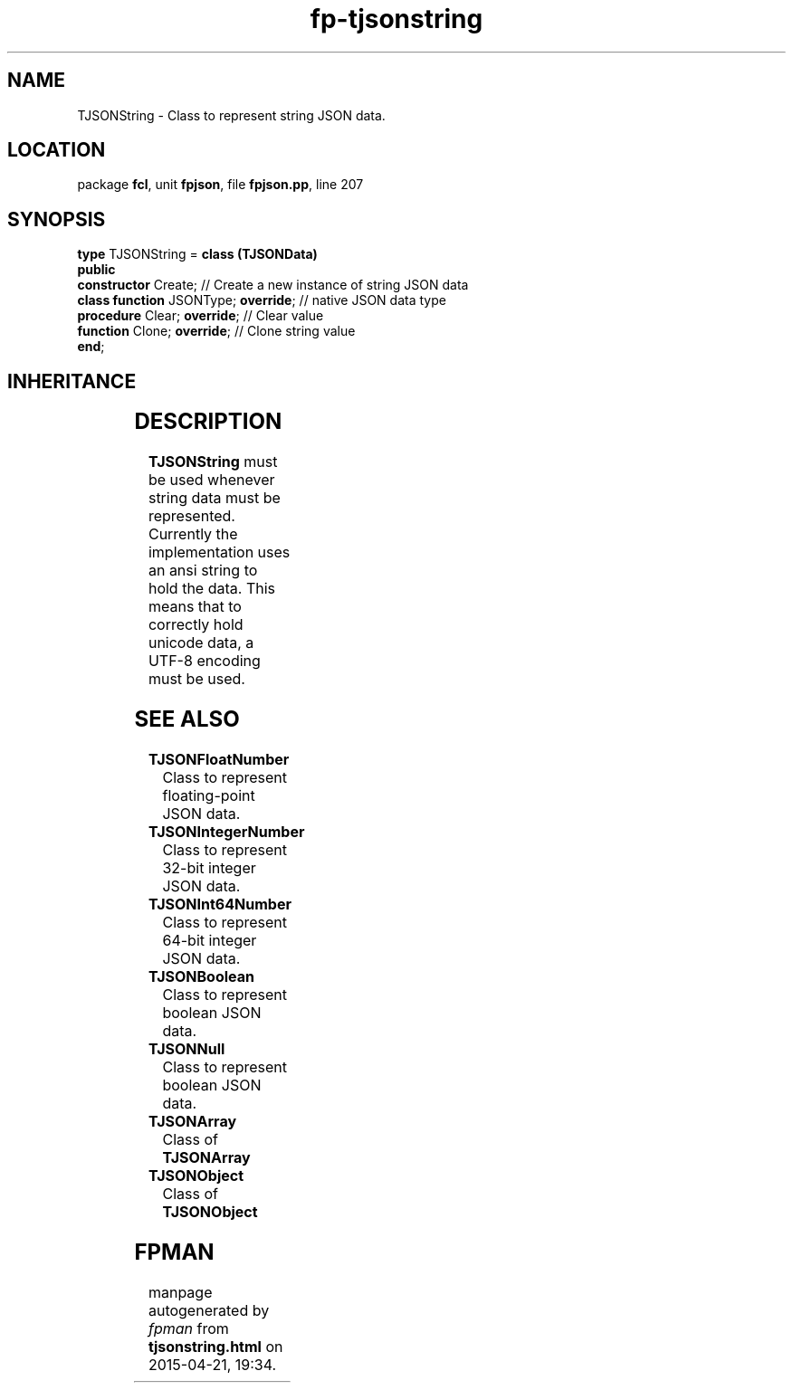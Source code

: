 .\" file autogenerated by fpman
.TH "fp-tjsonstring" 3 "2014-03-14" "fpman" "Free Pascal Programmer's Manual"
.SH NAME
TJSONString - Class to represent string JSON data.
.SH LOCATION
package \fBfcl\fR, unit \fBfpjson\fR, file \fBfpjson.pp\fR, line 207
.SH SYNOPSIS
\fBtype\fR TJSONString = \fBclass (TJSONData)\fR
.br
\fBpublic\fR
  \fBconstructor\fR Create;                // Create a new instance of string JSON data
  \fBclass function\fR JSONType; \fBoverride\fR; // native JSON data type
  \fBprocedure\fR Clear; \fBoverride\fR;         // Clear value
  \fBfunction\fR Clone; \fBoverride\fR;          // Clone string value
.br
\fBend\fR;
.SH INHERITANCE
.TS
l l
l l
l l.
\fBTJSONString\fR	Class to represent string JSON data.
\fBTJSONData\fR	Base (abstract) object for all JSON based data types
\fBTObject\fR	
.TE
.SH DESCRIPTION
\fBTJSONString\fR must be used whenever string data must be represented. Currently the implementation uses an ansi string to hold the data. This means that to correctly hold unicode data, a UTF-8 encoding must be used.


.SH SEE ALSO
.TP
.B TJSONFloatNumber
Class to represent floating-point JSON data.
.TP
.B TJSONIntegerNumber
Class to represent 32-bit integer JSON data.
.TP
.B TJSONInt64Number
Class to represent 64-bit integer JSON data.
.TP
.B TJSONBoolean
Class to represent boolean JSON data.
.TP
.B TJSONNull
Class to represent boolean JSON data.
.TP
.B TJSONArray
Class of \fBTJSONArray\fR 
.TP
.B TJSONObject
Class of \fBTJSONObject\fR 

.SH FPMAN
manpage autogenerated by \fIfpman\fR from \fBtjsonstring.html\fR on 2015-04-21, 19:34.

